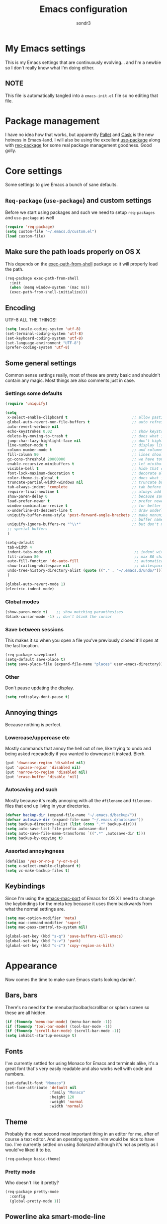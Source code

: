 #+Title: Emacs configuration
#+Author: sondr3

* My Emacs settings
  This is my Emacs settings that are continuously evolving... and I'm a newbie so
  I don't really know what I'm doing either.

** NOTE
   This file is automatically tangled into a =emacs-init.el= file so no editing that file.

* Package management
  I have no idea how that works, but apparently [[https://github.com/rdallasgray/pallet][Pallet]] and [[https://github.com/cask/cask][Cask]] is the new
  hotness in Emacs-land. I will also be using the excellent [[https://github.com/jwiegley/use-package][use-package]] along
  with [[https://github.com/edvorg/req-package][req-package]] for some real package management goodness. Good golly.

* Core settings
  Some settings to give Emacs a bunch of sane defaults.

** =Req-package= (=use-package=) and custom settings
   Before we start using packages and such we need to setup =req-packages= and
   =use-package= as well

#+BEGIN_SRC emacs-lisp
  (require 'req-package)
  (setq custom-file "~/.emacs.d/custom.el")
  (load custom-file)
#+END_SRC

** Make sure the path loads properly on OS X
   This depends on the [[https://github.com/purcell/exec-path-from-shell][exec-path-from-shell]] package so it will properly load the
   path.

#+BEGIN_SRC emacs-lisp
  (req-package exec-path-from-shell
    :init
    (when (memq window-system '(mac ns))
    (exec-path-from-shell-initialize)))
#+END_SRC

** Encoding
   UTF-8 ALL THE THINGS!

#+BEGIN_SRC emacs-lisp
  (setq locale-coding-system 'utf-8)
  (set-terminal-coding-system 'utf-8)
  (set-keyboard-coding-system 'utf-8)
  (set-language-environment "UTF-8")
  (prefer-coding-system 'utf-8)
#+END_SRC

** Some general settings
   Common sense settings really, most of these are pretty basic and shouldn't
   contain any magic. Most things are also comments just in case. 

*** Settings some defaults
#+BEGIN_SRC emacs-lisp
  (require 'uniquify)

  (setq
   x-select-enable-clipboard t                             ;; allow pasting outside Emacs
   global-auto-revert-non-file-buffers t                   ;; auto refresh dired quietly
   auto-revert-verbose nil
   echo-keystrokes 0.02                                    ;; show keystrokes in progress
   delete-by-moving-to-trash t                             ;; does what it says
   jump-char-lazy-highlight-face nil                       ;; don't highlight matches with jump-char
   line-number-mode t                                      ;; display line numbers
   column-number-mode t                                    ;; and columns
   fill-column 80                                          ;; lines should be 80 chars wide
   gc-cons-threshold 20000000                              ;; we have tons of memory now, don't be greedy
   enable-recursive-minibuffers t                          ;; let minibuffers be recursive
   visible-bell t                                          ;; hide that ding ding
   font-lock-maximum-decoration t                          ;; decorate all buffers with colors
   color-theme-is-global t                                 ;; does what it says
   truncate-partial-width-windows nil                      ;; truncate buffers
   tab-always-indent 'complete                             ;; tab before indenting
   require-final-newline t                                 ;; always add a newline when saving
   show-paren-delay 0                                      ;; because saving miliseconds is woreth it
   load-prefer-newer t                                     ;; prefer newer .el files to .elc
   window-combination-resize t                             ;; for better window resizing
   x-underline-at-descent-line t                           ;; draw underline lower
   uniquify-buffer-name-style 'post-forward-angle-brackets ;; make nonunique
                                                           ;; buffer names better
   uniquify-ignore-buffers-re "^\\*"                       ;; but don't mess with
   ;; special buffers
   )

  (setq-default
   tab-width 4
   indent-tabs-mode nil                                     ;; indent with spaces and not tabs
   fill-column 80                                           ;; max 80 characters wide
   auto-fill-function 'do-auto-fill                         ;; automatically wrap long lines
   show-trailing-whitespace nil                             ;; whitespace mode
   undo-tree-history-directory-alist (quote (("." . "~/.emacs.d/undo/"))) 
   )

  (global-auto-revert-mode 1)
  (electric-indent-mode)
#+END_SRC

*** Global modes
#+BEGIN_SRC emacs-lisp
  (show-paren-mode t)    ;; show matching paranthesises
  (blink-cursor-mode -1) ;; don't blink the cursor
#+END_SRC

*** Save between sessions
    This makes it so when you open a file you've previously closed it'll open at
    the last location.

#+BEGIN_SRC emacs-lisp
  (req-package saveplace)
  (setq-default save-place t)
  (setq save-place-file (expand-file-name "places" user-emacs-directory))
#+END_SRC
*** Other
    Don't pause updating the display.

#+BEGIN_SRC emacs-lisp
(setq redisplay-dont-pause t)
#+END_SRC
** Annoying things
   Because nothing is perfect.

*** Lowercase/uppercase etc
    Mostly commands that annoy the hell out of me, like trying to undo and being
    asked repeadedly if you wanted to downcase it instead. Blerh.
#+BEGIN_SRC emacs-lisp
  (put 'downcase-region 'disabled nil)
  (put 'upcase-region 'disabled nil)
  (put 'narrow-to-region 'disabled nil)
  (put 'erase-buffer 'disable 'nil)
#+END_SRC

*** Autosaving and such
    Mostly because it's really annoying with all the =#filename= and =filename~=
    files that end up living in your directories.

#+BEGIN_SRC emacs-lisp
  (defvar backup-dir (expand-file-name "~/.emacs.d/backup/"))
  (defvar autosave-dir (expand-file-name "~/.emacs.d/autosave"))
  (setq backup-directory-alist (list (cons ".*" backup-dir)))
  (setq auto-save-list-file-prefix autosave-dir)
  (setq auto-save-file-name-transforms `((".*" ,autosave-dir t)))
  (setq backup-by-copying t)
#+END_SRC

*** Assorted annoyingness
#+BEGIN_SRC emacs-lisp
  (defalias 'yes-or-no-p 'y-or-n-p)
  (setq x-select-enable-clipboard t)
  (setq vc-make-backup-files t)
#+END_SRC
** Keybindings
   Since I'm using the [[https://github.com/railwaycat/emacs-mac-port][emacs-mac-port]] of Emacs for OS X I need to change the
   keybindings for the meta key because it uses them backwards from what the
   normal settings are.

#+BEGIN_SRC emacs-lisp
  (setq mac-option-modifier 'meta)
  (setq mac-command-modifier 'super)
  (setq mac-pass-control-to-system nil)

  (global-set-key (kbd "s-q") 'save-buffers-kill-emacs)
  (global-set-key (kbd "s-v") 'yank)
  (global-set-key (kbd "s-c") 'copy-region-as-kill)
#+END_SRC
* Appearance
  Now comes the time to make sure Emacs starts looking dashin'.

** Bars, bars
   There's no need for the menubar/toolbar/scrollbar or splash screen so these are all hidden.

#+BEGIN_SRC emacs-lisp
  (if (fboundp 'menu-bar-mode) (menu-bar-mode -1))
  (if (fboundp 'tool-bar-mode) (tool-bar-mode -1))
  (if (fboundp 'scroll-bar-mode) (scroll-bar-mode -1))
  (setq inhibit-startup-message t)
#+END_SRC

** Fonts
   I've currently settled for using Monaco for Emacs and terminals
   alike, it's a great font that's very easily readable and also works well with
   code and numbers.

#+BEGIN_SRC emacs-lisp
  (set-default-font "Monaco")
  (set-face-attribute 'default nil
                      :family "Monaco"
                      :height 120
                      :weight 'normal
                      :width 'normal)
#+END_SRC

** Theme
   Probably the most second most important thing in an editor for me, after of
   course a text editor. And an operating system. vim would be nice to have
   too. I've currently settled on using [[ethanschoonover.com/solarized][Solarized]] although it's not as pretty as
   I would've liked it to be. 

#+BEGIN_SRC emacs-lisp
  (req-package basic-theme)
#+END_SRC

*** Pretty mode
    Who doesn't like it pretty?

#+BEGIN_SRC emacs-lisp
  (req-package pretty-mode
    :config
    (global-pretty-mode 1))
#+END_SRC

** Powerline aka smart-mode-line
   After getting used to the pretty powerline in vim looking at the normal
   powerline in Emacs just isn't very nice, although it does show plenty of
   information. However, none of the direct vim forks of Powerline (or
   vim-airline in my case), so I ended up using [[https://github.com/Bruce-Connor/smart-mode-line/][smart-mode-line]] instead.

#+BEGIN_SRC emacs-lisp
  (req-package smart-mode-line
    :init
    (sml/setup)
    (setq sml/theme 'respectful))
#+END_SRC

*** Customizing the layout

#+BEGIN_SRC emacs-lisp
  (setq displa-time-day-and-date t
        display-time-format "%a %b %d %R"
        display-time-interval 60
        display-fime-default-load-average nil)
  (display-time)
#+END_SRC

** Gutter
   If you've used vim for a while you get used to having both relative line
   numbers as well as git diffs in the gutter. Personally I find this incredibly
   useful and so I'll be implementing it in Emacs as well.

*** Git-gutter
#+BEGIN_SRC emacs-lisp
  (req-package git-gutter
    :init
    (global-git-gutter-mode +1)
    :config
    (progn
      (git-gutter:linum-setup)))
#+END_SRC

*** Relative line numbers
#+BEGIN_SRC emacs-lisp
  (req-package linum-relative
    :init
    :config
    (progn
      (setq linum-relative-format "%3s ")
      (setq linum-relative-current-symbol "")
      (dolist (mode '(column-number-mode line-number-mode))
        (when (fboundp mode) (funcall mode t)))
      (dolist (mode-hook '(text-mode-hook prog-mode-hook conf-mode-hook))
        (add-hook mode-hook
                  (lambda ()
                    (linum-mode 1))))))
#+END_SRC

* EVIL aka vim in Emacs
  Now for the greater things in life; vim. As much as I love Emacs I still think
  modal editing is a much better way to edit text, and as such I'm using EVIL
  mode in Emacs to get all the goodies from vim into Emacs. It's a combination
  that simply can't be beat.

** =evil=

#+BEGIN_SRC emacs-lisp
  (req-package evil
    :require (evil-surround undo-tree ace-jump-mode)
    :ensure evil
    :init
    (progn
      (evil-mode 1)
      (setq evil-default-cursor t)
      (setq evil-motion-state-modes
            (append evil-emacs-state-modes evil-motion-state-modes))))
#+END_SRC

** =evil-leader=
   The leader is a really useful thing in Vim and pretty much required for me,
   and luckily with =evil-leader= you can have it in Emacs as well! Here it's
   set to =<SPACE>=.

#+BEGIN_SRC emacs-lisp
  (req-package evil-leader
    :require evil
    :ensure evil-leader
    :init
    (progn
      (evil-leader/set-leader "<SPC>")
      (global-evil-leader-mode 1)
      (evil-leader/set-key
        "w" 'ace-jump-word-mode
        "c" 'ace-jump-char-mode
        "l" 'ace-jump-line-mode)))
#+END_SRC
   
** =evil-surround=
   I love =vim-surround=, it's incredibly handy being able to switch what
   characters surround what, remove them, add new ones and so on and Tim Pope's
   plugin is great for it, luckily, it's for Emacs too.

#+BEGIN_SRC emacs-lisp
  (req-package evil-surround
    :init
    (global-evil-surround-mode 1))
#+END_SRC

** =undo-tree=
   Because the regular way that Emacs does undos is not very intuitive.

#+BEGIN_SRC emacs-lisp
  (req-package undo-tree
    :diminish ""
    :init
    (progn
      (setq undo-tree-auto-save-history t)
      (global-undo-tree-mode)))
#+END_SRC

** =ace-jump-mode=
   Getting around quickly is quite useful.

#+BEGIN_SRC emacs-lisp
(req-package ace-jump-mode)
#+END_SRC

** Keybinds
   The only one I really need is being able to use =jj= instead of =ESC=, but to
   do this I need [[http://www.emacswiki.org/emacs/key-chord.el][key-chord.el]].

#+BEGIN_SRC emacs-lisp
  (req-package key-chord
    :init
    (key-chord-mode 1)
    :config
    (progn
      (setq key-chord-two-keys-delay 0.5)
      (key-chord-define evil-insert-state-map "jj" 'evil-normal-state)))
#+END_SRC

* Editing
  Now that we have vim running inside of Emacs (almost), we really don't need
  much more. Well... maybe we do.

** Delimiters
   I like my paranthesises and brackets and whatnot to be matching and distinct,
   for this I use [[https://github.com/Fuco1/smartparens][smartparens]] and [[https://github.com/Fanael/rainbow-delimiters][rainbow-delimiters]] for color matching
   them. Dashing.

   First some Emacs default settings.

#+BEGIN_SRC emacs-lisp
  (show-paren-mode t)
  (setq show-paren-delay 0)
  (setq show-paren-style 'parenthesis)

#+END_SRC

#+BEGIN_SRC emacs-lisp
  (req-package smartparens-config
    :ensure smartparens
    :diminish (smartparens-mode . "()")
    :init
    (smartparens-global-mode t)
    :config
    (progn
      (setq sp-show-pair-delay 0)
      (setq sp-show-pair-from-inside t)
      (setq sp-autoinsert-if-followed-by-same 1)
      (setq sp-highlight-pair-overlay nil)))

  (req-package rainbow-delimiters
    :config
    (add-hook 'prog-mode-hook 'rainbow-delimiters-mode))
#+END_SRC 

   However we do need some colors elsewhere too.

#+BEGIN_SRC emacs-lisp
  (req-package rainbow-mode
    :diminish (rainbow-mode . "")
    :init
    (add-hook 'prog-mode-hook 'rainbow-mode))
#+END_SRC
** Magit
   It's literally magic.

#+BEGIN_SRC emacs-lisp
  (defvar magit-emacsclient-executable nil)
  (req-package magit
    :diminish magit-auto-revert-mode)
#+END_SRC

* Languages
  Now time to add some language specific configurations.

** Clojure

*** =clojure-mode=
   First of all, [[https://github.com/clojure-emacs/clojure-mode][clojure-mode]] for font-locking, indentations, navigation and
   such for Emacs.

#+BEGIN_SRC emacs-lisp
  (req-package clojure-mode)
  (req-package clojure-mode-extra-font-locking)

  (add-hook 'clojure-mode-hook 'smartparens-strict-mode)
  (add-hook 'clojure-mode-hook 'rainbow-delimiters-mode)
#+END_SRC

*** Cider
    And now to hook into the REPL for Clojure.

#+BEGIN_SRC emacs-lisp
  (req-package cider
    :config
    (progn
      (setq nrepl-log-messages t
      nrepl-hide-special-buffers t
      cider-repl-tab-command 'indent-for-tab-command
      cider-prefer-local-resources t
      cider-pop-to-buffer-on-connect nil
      cider-auto-selet-error-buffer nil
      cider-stacktrace-fill-column 80
      nrepl-buffer-name-separator "-"
      cider-repl-result-refix ";; =>"
      cider-interactive-eval-result-prefix ";; =>")
      (add-hook 'cider-mode-hook 'cider-turn-on-eldoc-mode)
      (add-hook 'cider-repl-mode-hook 'smartparens-strict-mode)
      (add-hook 'cider-repl-mode-hook 'rainbow-delimiters-mode)))
#+END_SRC

* And finish
  Now we only need to finish installing everything and we can be on our merry
  way!

#+BEGIN_SRC emacs-lisp
(req-package-finish)
#+END_SRC
